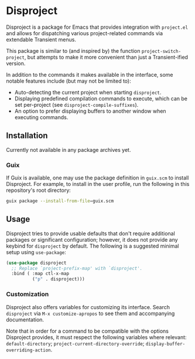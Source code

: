 
* Disproject

Disproject is a package for Emacs that provides integration with ~project.el~
and allows for dispatching various project-related commands via extendable
Transient menus.

This package is similar to (and inspired by) the function
~project-switch-project~, but attempts to make it more convenient than just a
Transient-ified version.

In addition to the commands it makes available in the interface, some notable
features include (but may not be limited to):
- Auto-detecting the current project when starting ~disproject~.
- Displaying predefined compilation commands to execute, which can be set
  per-project (see ~disproject-compile-suffixes~).
- An option to prefer displaying buffers to another window when executing
  commands.

** Installation

Currently not available in any package archives yet.

*** Guix

If Guix is available, one may use the package definition in =guix.scm= to
install Disproject.  For example, to install in the user profile, run the
following in this repository's root directory:

#+begin_src sh
  guix package --install-from-file=guix.scm
#+end_src

** Usage

Disproject tries to provide usable defaults that don't require additional
packages or significant configuration; however, it does not provide any keybind
for ~disproject~ by default.  The following is a suggested minimal setup using
~use-package~:

#+begin_src emacs-lisp
  (use-package disproject
    ;; Replace `project-prefix-map' with `disproject'.
    :bind ( :map ctl-x-map
            ("p" . disproject)))
#+end_src

*** Customization

Disproject also offers variables for customizing its interface.  Search
=disproject= via =M-x customize-apropos= to see them and accompanying
documentation.

# TODO: Is there a better way to document the note below?  It is important for
# those that want to customize commands, but I feel like this is an awkward
# place to put it and - should the list of options grow - may easily become
# out-of-sync with code.

Note that in order for a command to be compatible with the options Disproject
provides, it must respect the following variables where relevant:
~default-directory~; ~project-current-directory-override~;
~display-buffer-overriding-action~.
